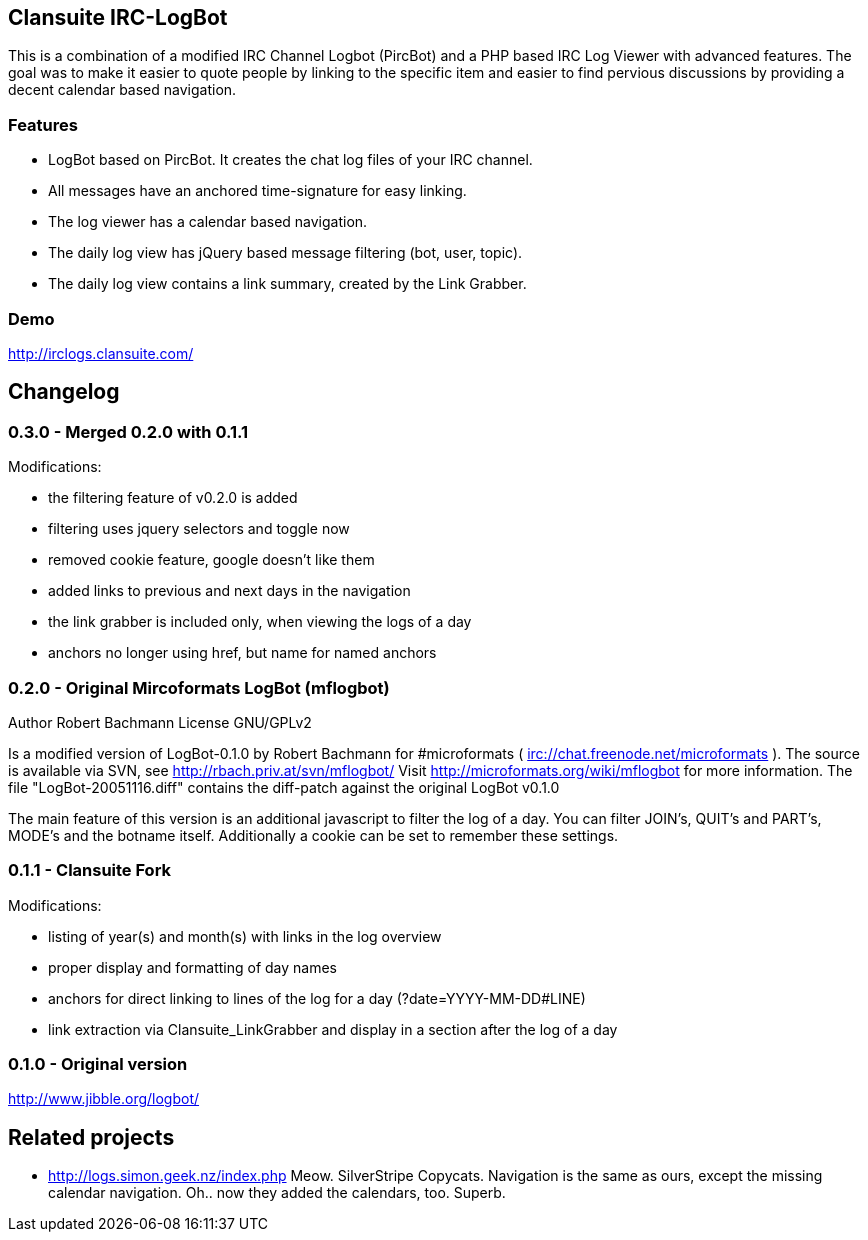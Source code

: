== Clansuite IRC-LogBot

This is a combination of a modified IRC Channel Logbot (PircBot) and a PHP based IRC Log Viewer with advanced features. The goal was to make it easier to quote people by linking to the specific item and
easier to find pervious discussions by providing a decent calendar based navigation.

=== Features

- LogBot based on PircBot. It creates the chat log files of your IRC channel.
- All messages have an anchored time-signature for easy linking.
- The log viewer has a calendar based navigation.
- The daily log view has jQuery based message filtering (bot, user, topic).
- The daily log view contains a link summary, created by the Link Grabber.

=== Demo

http://irclogs.clansuite.com/

== Changelog

=== 0.3.0 - Merged 0.2.0 with 0.1.1

Modifications:

- the filtering feature of v0.2.0 is added
- filtering uses jquery selectors and toggle now
- removed cookie feature, google doesn't like them
- added links to previous and next days in the navigation
- the link grabber is included only, when viewing the logs of a day
- anchors no longer using href, but name for named anchors

=== 0.2.0 - Original Mircoformats LogBot (mflogbot)

Author   Robert Bachmann
License  GNU/GPLv2

Is a modified version of LogBot-0.1.0 by Robert Bachmann for #microformats ( irc://chat.freenode.net/microformats ).
The source is available via SVN, see http://rbach.priv.at/svn/mflogbot/
Visit http://microformats.org/wiki/mflogbot for more information.
The file "LogBot-20051116.diff" contains the diff-patch against the original LogBot v0.1.0

The main feature of this version is an additional javascript to filter the log of a day.
You can filter JOIN's, QUIT's and PART's, MODE's and the botname itself.
Additionally a cookie can be set to remember these settings.

=== 0.1.1 - Clansuite Fork

Modifications:

- listing of year(s) and month(s) with links in the log overview
- proper display and formatting of day names
- anchors for direct linking to lines of the log for a day (?date=YYYY-MM-DD#LINE)
- link extraction via Clansuite_LinkGrabber and display in a section after the log of a day

=== 0.1.0 - Original version

http://www.jibble.org/logbot/

== Related projects

- http://logs.simon.geek.nz/index.php
  Meow. SilverStripe Copycats. Navigation is the same as ours, except the missing calendar navigation.
  Oh.. now they added the calendars, too. Superb.
